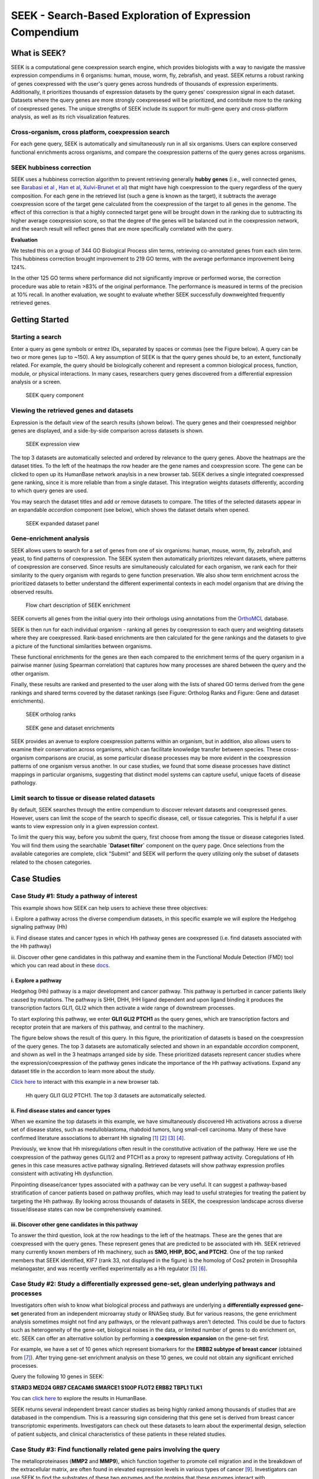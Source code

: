 ========================================================
SEEK - Search-Based Exploration of Expression Compendium
========================================================


What is SEEK?
=============
SEEK is a computational gene coexpression search engine, which provides biologists with
a way to navigate the massive expression compendiums in 6 organisms: human, mouse, worm, fly, zebrafish, and yeast.
SEEK returns a robust ranking of genes coexpressed with the user's query genes across hundreds of thousands of
expression experiments.
Additionally, it prioritizes thousands of expression datasets by the query genes' coexpression signal in each dataset.
Datasets where the query genes are more strongly coexpresesed will be prioritized, and contribute more to the ranking of
coexpressed genes. The unique strengths of SEEK include its support for multi-gene query and cross-platform analysis,
as well as its rich visualization features.


Cross-organism, cross platform, coexpression search
----------------------------------------------------
For each gene query, SEEK is automatically and simultaneously run in all six organisms. Users can explore conserved
functional enrichments across organisms, and compare the coexpression patterns of the query genes across organisms.



SEEK hubbiness correction
-------------------------

SEEK uses a hubbiness correction algorithm to prevent retrieving generally **hubby genes** (i.e., well connected genes,
see `Barabasi et al <http://www.nature.com/nrg/journal/v5/n2/full/nrg1272.html>`_ ,
`Han et al <http://www.nature.com/nature/journal/v430/n6995/full/nature02555.html>`_,
`Xulvi-Brunet et al <http://bioinformatics.oxfordjournals.org/content/26/2/205.long>`_) that might have high
coexpression to the query regardless of the
query composition. For each gene in the retrieved list (such a gene is
known as the target), it subtracts the average
coexpression score of the target gene calculated from the coexpression of the target to all genes in the genome.
The effect of this correction is that a highly connected target gene will be brought down in the ranking due to
subtracting its higher average coexpression score, so that the degree of the genes will be balanced out in the
coexpression network, and the search result will reflect genes that are more specifically correlated with the query.

**Evaluation**

We tested this on a group of 344 GO Biological Process slim terms, retrieving co-annotated genes from each slim term.
This hubbiness correction brought improvement to 219 GO terms, with the average performance improvement being 124%.

In the other 125 GO terms where performance did not significantly improve or performed worse, the correction procedure
was able to retain >83% of the original performance. The performance is measured in terms of the precision at 10%
recall. In another evaluation, we sought to evaluate whether SEEK successfully downweighted frequently retrieved genes.


Getting Started
===============

Starting a search
-----------------

Enter a query as gene symbols or entrez IDs, separated by spaces or commas (see the Figure below).
A query can be two or more genes (up to ~150). A key assumption of SEEK is that the query genes
should be, to an extent, functionally related. For example, the query should be biologically coherent
and represent a common biological process, function, module, or physical interactions. In many cases,
researchers query genes discovered from a differential expression analysis or a screen.

.. figure:: img/SEEK_Getting_Started_1.png
    :width: 800px

    SEEK query component

Viewing the retrieved genes and datasets
----------------------------------------

Expression is the default view of the search results (shown below). The
query genes and their coexpressed neighbor genes are displayed, and a
side-by-side comparison across datasets is shown.

.. figure:: img/SEEK_Case_Study_Hedgehog.png
    :width: 800px

    SEEK expression view

The top 3 datasets are automatically selected and ordered by relevance
to the query genes. Above the heatmaps are the dataset titles.
To the left of the heatmaps the row header are the gene names
and coexpression score.
The gene can be clicked to open up its HumanBase network anaylsis
in a new browser tab.
SEEK derives a single integrated coexpressed gene ranking, since it is more
reliable than from a single dataset. This integration weights datasets
differently, according to which query genes are used.

You may search the dataset titles and add or remove datasets to compare.
The titles of the selected datasets appear in an expandable
`accordion` component (see below), which shows the dataset details when opened.

.. figure:: img/SEEK_Getting_Started_2.png
    :width: 800px

    SEEK expanded dataset panel

Gene-enrichment analysis
------------------------

SEEK allows users to search for a set of genes from one of six organisms:
human, mouse, worm, fly, zebrafish, and yeast, to find patterns of coexpression.
The SEEK system then automatically prioritizes relevant datasets, where patterns
of coexpression are conserved. Since results are simultaneously calculated for
each organism, we rank each for their similarity to the query organism with regards
to gene function preservation. We also show term enrichment across the
prioritized datasets to better understand the different experimental contexts
in each model organism that are driving the observed results.

.. figure:: img/SEEK-Enrichment-Flowchart.png
    :width: 800px

    Flow chart description of SEEK enrichment

SEEK converts all genes from the initial query into their orthologs using annotations
from the `OrthoMCL <http://orthomcl.org/orthomcl/>`_ database.

SEEK is then run for each individual organism - ranking all genes by coexpression
to each query and weighting datasets where they are coexpressed. Rank-based
enrichments are then calculated for the gene rankings and the datasets to give
a picture of the functional similarities between organisms.

These functional enrichments for the genes are then each compared to the enrichment
terms of the query organism in a pairwise manner (using Spearman correlation) that
captures how many processes are shared between the query and the other organism.

Finally, these results are ranked and presented to the user along with the lists
of shared GO terms derived from the gene rankings and shared terms covered by
the dataset rankings (see Figure: Ortholog Ranks and Figure: Gene and dataset
enrichments).

.. figure:: img/SEEK-Ortholog_Ranks.png
    :width: 800px

    SEEK ortholog ranks

.. figure:: img/SEEK-Gene_and_Dataset_Enrichment.png
    :width: 800px

    SEEK gene and dataset enrichments

SEEK provides an avenue to explore
coexpression patterns within an organism, but in addition, also allows users to
examine their conservation across organisms, which can facilitate knowledge transfer
between species. These cross-organism comparisons are crucial, as some particular
disease processes may be more evident in the coexpression patterns of one organism
versus another. In our case studies, we found that some disease processes have
distinct mappings in particular organisms, suggesting that distinct model systems
can capture useful, unique facets of disease pathology.


Limit search to tissue or disease related datasets
--------------------------------------------------

By default, SEEK searches through the entire compendium to discover relevant
datasets and coexpressed genes. However, users can limit the scope of the
search to specific disease, cell, or tissue categories. This is helpful if a
user wants to view expression only in a given expression context.

To limit the query this way, before you submit the query, first choose from among
the tissue or disease categories listed. You will find them using the
searchable **`Dataset filter`** component on the query page.
Once selections from the available categories are complete, click "Submit"
and SEEK will perform the query utilizing only the subset of datasets related to
the chosen categories.


Case Studies
============

Case Study #1: Study a pathway of interest
------------------------------------------

This example shows how SEEK can help users to achieve these three objectives:

i. Explore a pathway across the diverse compendium datasets, in this specific
example we will explore the Hedgehog signaling pathway (Hh)

ii. Find disease states and cancer types in which Hh pathway genes
are coexpressed (i.e. find datasets associated with the Hh pathway)

iii. Discover other gene candidates in this pathway and examine them in the
Functional Module Detection (FMD) tool which you can read about in these
`docs <http://seek.princeton.edu/docs/fmd.html>`_.

i. Explore a pathway
~~~~~~~~~~~~~~~~~~~~

Hedgehog (Hh) pathway is a major development and cancer pathway. This
pathway is perturbed in cancer patients likely caused by mutations. The
pathway is SHH, DHH, IHH ligand dependent and upon ligand binding it produces
the transcription factors GLI1, GLI2 which then activate a wide range of
downstream processes.

To start exploring this pathway, we enter **GLI1 GLI2 PTCH1** as the query genes,
which are transcription factors and receptor protein that are markers of
this pathway, and central to the machinery.

The figure below shows the result of this query. In this figure, the
prioritization of datasets is based on the coexpression of the query genes.
The top 3 datasets are automatically selected and shown in an expandable `accordion`
component, and shown as well in the 3 heatmaps arranged side by side.
These prioritized datasets
represent cancer studies where the expression/coexpression of the pathway genes
indicate the importance of the Hh pathway activations. Expand any dataset title
in the accordion to learn more about the study.

`Click here <https://humanbase.io/seek/result?bodyTag=fb4d773f-d894-5cfe-944b-dc5be0206a5c>`_
to interact with this example in a new browser tab.

.. figure:: img/SEEK_Case_Study_Hedgehog.png
    :width: 800px

    Hh query GLI1 GLI2 PTCH1. The top 3 datasets are automatically selected.

ii. Find disease states and cancer types
~~~~~~~~~~~~~~~~~~~~~~~~~~~~~~~~~~~~~~~~

When we examine the top datasets in this example, we have
simultaneously
discovered Hh activations across a diverse set of disease states, such as
medulloblastoma, rhabdoid tumors, lung small-cell carcinoma. Many of these have
confirmed literature associations to aberrant Hh signaling
`[1] <http://www.ncbi.nlm.nih.gov/pubmed/12202832>`_
`[2] <http://www.ncbi.nlm.nih.gov/pubmed/20152358>`_
`[3] <http://www.ncbi.nlm.nih.gov/pubmed/12629553>`_
`[4] <http://www.ncbi.nlm.nih.gov/pubmed/19081070>`_.

Previously, we know that Hh misregulations often result in the constitutive
activation of the pathway. Here we use the coexpression of the pathway genes
GLI1/2 and PTCH1 as a proxy to represent pathway activity. Coregulations of
Hh genes in this case measures active pathway signaling. Retrieved datasets
will show pathway expression profiles consistent with activating Hh dysfunction.

Pinpointing disease/cancer types associated with a pathway can be very useful.
It can suggest a pathway-based stratification of cancer patients based on pathway
profiles, which may lead to useful strategies for treating the patient by
targeting the Hh pathway. By looking across thousands of datasets in SEEK, the
coexpression landscape across diverse tissue/disease states can now be
comprehensively examined.

iii. Discover other gene candidates in this pathway
~~~~~~~~~~~~~~~~~~~~~~~~~~~~~~~~~~~~~~~~~~~~~~~~~~~

To answer the third question, look at the row headings to the left of the
heatmaps. These are the genes that are coexpressed with the query genes.
These represent genes that are predicted
to be associated with Hh. SEEK retrieved many currently known members of Hh
machinery, such as **SMO, HHIP, BOC, and PTCH2**. One of the top ranked members that
SEEK identified, KIF7 (rank 33, not displayed in the figure)
is the homolog of Cos2 protein in Drosophila melanogaster, and was recently
verified experimentally as a Hh regulator
`[5] <http://www.ncbi.nlm.nih.gov/pubmed/19549984>`_
`[6] <http://www.pnas.org/content/early/2009/07/28/0906944106>`_.

Case Study #2: Study a differentially expressed gene-set, glean underlying pathways and processes
-------------------------------------------------------------------------------------------------

Investigators often wish to know what biological process and pathways are
underlying a **differentially expressed gene-set** generated from an independent
microarray study or RNASeq study. But for various reasons, the gene enrichment
analysis sometimes msight not find any pathways, or the relevant pathways aren't
detected. This could be due to factors such as heterogeneity of the gene-set,
biological noises in the data, or limited number of genes to do enrichment on,
etc. SEEK can offer an alternative solution by performing a **coexpression
expansion** on the gene-set first.

For example, we have a set of 10 genes which represent biomarkers for the
**ERBB2 subtype of breast cancer** (obtained from
`[7] <http://www.biomedcentral.com/1471-2407/6/59>`_). After trying gene-set
enrichment analysis on these 10 genes, we could not obtain any significant
enriched processes.

Query the following 10 genes in SEEK:

**STARD3
MED24
GRB7
CEACAM6
SMARCE1
S100P
FLOT2
ERBB2
TBPL1
TLK1**

You can `click here <https://humanbase.io/seek/result?bodyTag=c128102c-82f3-5c97-b6c4-723aff657de1>`_
to explore the results in HumanBase.

SEEK returns several independent breast cancer studies as being highly ranked
among thousands of studies that are databased in the compendium. This is a
reassuring sign considering that this gene set is derived from breast cancer
transcriptomic experiments. Investigators can check out these datasets to learn
about the experimental design, selection of patient subjects, and clinical
characteristics of these patients in these related studies.


Case Study #3: Find functionally related gene pairs involving the query
-----------------------------------------------------------------------

The metalloproteinases (**MMP2** and **MMP9**), which function together to promote cell
migration and in the breakdown of the extracellular matrix, are often found in
elevated expression levels in various types of cancer
`[9] <http://www.ncbi.nlm.nih.gov/pubmed/19360311>`_. Investigators can use
SEEK to find the substrates of these two enzymes and the proteins that these
enzymes interact with.

The results of searching this query (**MMP2** and **MMP9**,
`click here <https://humanbase.io/seek/result?bodyTag=e317ad10-0700-58f2-afec-b98ed2be48c5>`_
to interact with this query in HumanBase) indicates several
collagens being highly ranked (**COL1A2, COL1A1, COL5A1**), and fibronectin
(**FN1**, rank 3). These findings made sense because collagens are degraded
by MMPs `[10] <http://www.ncbi.nlm.nih.gov/pmc/articles/PMC2242443/>`_,
and fibronectin promotes the activation of MMPs by stimulating their secretion
`[11] <http://cancerres.aacrjournals.org/content/62/1/283>`_.

Other proteins that have experimental evidence of physical interactions with
MMPs are also retrieved, such as thrombospondin (
**THBS2** `[12] <http://www.ncbi.nlm.nih.gov/pubmed/10900205>`_: rank 38,
**THBS1** `[13] <http://www.ncbi.nlm.nih.gov/pubmed/10900205>`_: rank 88
), TIMP metallopeptidase inhibitor (
**TIMP1** `[14] <http://ar.iiarjournals.org/content/27/4C/2753.abstract>`_:
rank 16, **TIMP2** `[15] <http://www.pnas.org/content/99/11/7414>`_: rank 61,
**TIMP3** `[16] <http://atlasgeneticsoncology.org/Genes/MMP9ID41408ch20q11.html>`_
: rank 60
), and SERPINF1 `[17] <http://www.ncbi.nlm.nih.gov/pubmed/16043845>`_
(rank 131, also known as PEDF, and is a substrate of MMP2 and MMP9).
In particular, the regulation of MMPs by **SERPINF1** is important in the context
of angiogenesis, and is recently described as a promising target for cancer
therapy `[18] <http://www.karger.com/Article/Abstract/350069>`_.

Case Study #4: Model organisms can capture different processes of cancer
------------------------------------------------------------------------

One use case of SEEK is to leverage model systems to better
understand human disease. In such pursuits, users might query genes that they
have identified in their study, whether from a model system or clinical data.

To simulate the latter, we used SEEK to search for disease genes taken from
`COSMIC <http://cancer.sanger.ac.uk/cosmic>`_ (the Catalogue of Somatic
Mutations in Cancer). Using these we will show how mouse and fly can be
used as models of pancreatic cancer.

Pancreatic cancer has one of the worst prognosis rates of any tumor type with the
chance of 5 year survival at only 5%. One main contributing factor to the poor
survival rate is the fact that pan-creatic cancer is often not diagnosed until
it is late stage, and symptoms are non-distinct. Any clues that would enable
early detection or treatment would be important breakthroughs.

We queried
tier 1 human pancreatic cancer genes from COSMIC to see if we could find
any interesting disease characteristics. Mouse (p=0.46) and fly (p=0.33) models
are the most functionally correlated with the query. Epigenetic processes
(e.g., chromatin modification, protein ubiq- uitination, and protein acetylation)
are strongly enriched in both organisms, consistent with the
`recent studies <https://pubmed.ncbi.nlm.nih.gov/16858539/>`_ that
demonstrate the important role of epigenetic modifications in pancreatic cancer.

Both models are also enriched for datasets with ribosome descriptors
(mouse p=3.3e−4 , fly p=7.1e ̄3)). The pancreas is primarily a metabolic organ,
and though fly does not have an explicit pancreas, datasets related to
metabolic processes are enriched in the SEEK results for fly (glucose
p=4.6e ̄3, type 2 diabetes p=5.4e ̃3, superoxide dismutase p=2.6e ̄3).

Mouse datasets do not have a dominating signal and are enriched for a mix
of terms relating to different disorders and environmental toxins.
These disorders (e.g., intrahepatic cholestasis p=5.9e ̄3, scleroderma p=4.7e ̄2)
have hallmarks of pancreatic inflammation or toxins (e.g., butadienes p=1.3e-4)
which have been shown to be damaging to the pancreas. These findings
demonstrate that SEEK can pick up consistent signals between organisms
that reflect functional features of their human
counterparts.

Evaluating your search result
=============================

Use the Gene Enrichment function to evaluate the coexpressed genes
------------------------------------------------------------------

SEEK chooses the widely used **GO biological process** gene-sets as gold
standard for the evaluation of coexpressed genes. Using the top R number
of genes, users can examine enrichments in biological processes, as well
as KEGG pathways, MsigDB (GSEA) gene sets. By default, SEEK will look
for enrichment within the top 100 genes. However, it is possible that such
enrichment may exist beyond top 100 genes (up to 500 genes). 500 genes
represent approximately 2.9% (or 17K genes) of human genome ranked by SEEK,
so at this depth we may get significant coexpression. Use the gene
enrichment module to adjust these settings.

Note that a lack of enrichments beyond 500 genes likely means that the
retrieved coexpressed genes are highly heterogeneous, possibly resulted
by a heterogeneously expressed query. In this case, refinement of user's
query is recommended.

The `SEEK publication <http://www.nature.com/nmeth/journal/v12/n3/full/nmeth.3249.html>`_
has done **systematic gene retrieval evaluations** for over 995 different GO
biological processes.

In general, the higher the enrichment score, the better is the biolgical
signal within the coexpressed genes (and so can be said about your query
genes, due to the guilt-by-association principle). SEEK allows users to
highlight which coexpressed genes overlapped with a given process' gene-set
annotations.

Use the dataset enrichment chart to check for over-representation
-----------------------------------------------------------------

Tissue or disease categories may be over-represented among top datasets
prioritized by SEEK given query. Since every dataset is associated with
some tissue/disease (non-cancer, cancer) terms, by checking for dataset-set
enrichment, users can notice over-representations in these categories.
Note that if tissue categories were selected, this is especially useful
for prioritizing between tissues based on a gene-set of interest.
One potential drawback is that these dataset categories may not fully
capture the full spectrum of experimental conditions, as concepts such as
tissue and disease terms may be general. So if users wish to be specific,
it is recommended that they read the description of each prioritized dataset
to fully evaluate its relevance.

A nice feature of SEEK is that it prioritizes more than 10k datasets
given query genes and based on which exhibits significant coexpression. Users
can check the produced list where an interesting dataset is ranked relative to
the query.

Uses a clustering based evaluation
----------------------------------

In order to assess coexpression relationships between query genes,
clustering (or correlation) based measures are defined to individually
evaluate datasets. If query genes are strongly clustered more so than
random groups of genes in each dataset, this indicates that relevant
biological processes are active and the dataset is relevant.

SEEK provides coexpression P-values for all datasets in the compendium.
The measure is based on rank-biased version of Pearson correlation (see
publication, referred to as the "dataset weight")

The clustering of genes offers a lot of information about the heterogeneity
of query gene-set in the cancer samples. SEEK calculates, and furthermore
visualizes how query genes are coexpressed with each other in the
Expression Viewer. With this viewer, we can intuitively interpret large
queries (ie. 10 query genes or more) where it is impossible to know what
coexpressed groups may be formed within a large query.


How do I improve the results?
-----------------------------

If you get a weak result after evaluating with the above methods, what
can you do to improve your results?

1) **Refining the datasets** - perhaps you notice that the all-dataset search
   mode does not work very well for your query. In this case, try refining
   to a tissue or disease of interest.

   If you prefer a wide-reach similar to all-dataset mode but still wished
   to refine for instance by cancer the solution would be to refine by cancer
   datasets (a highly general category with over 3000 datasets). The number
   of datasets is listed next to each entry in the `Dataset filter`.

   If you don't know which tissue to refine to, because you don't know which
   tissues they are expressed in. We suggest running the query without
   selecting any tissues. The resulting top genes
   tissue your query is expressed (this works for both single gene and
   multi-gene query).

2) **Refining the query**

   **Small query** - (<3 genes). Small queries may sometimes
   not allow SEEK to accurately prioritize datasets. In this case,
   we suggest expanding your query with functionally related genes (such
   as those that physically interact with the query). This may improve the
   result. Use **STRING**, **IMP** to get these genes. Along this line, another
   popular approach is to add tissue or disease specific genes to your query.

   **Large query** - use visualization based evaluation discussed above to
   filter your query to a coexpressed subset.

FAQ
===

General questions
-----------------

What is SEEK?
~~~~~~~~~~~~~

SEEK stands for Search-based Exploration of Expression Compendium. It is a
gene-based human coexpression search system. Given a query gene-set, the
system prioritizes thousands of expression datasets (deposited in the public
repository GEO) in order to find those that may be relevant to the query.
Additionally, SEEK integrates datasets to identify other genes that are
coexpressed with the query genes.

What is SEEK used for?
~~~~~~~~~~~~~~~~~~~~~~

Following are some scenarios in which finding coexpressions could be useful:

- When users define a query of a single-gene, SEEK can retrieve coexpressed genes
  to reveal insights about the function of the query gene.

- Biologists might have a small set of candidate genes from genetic screens, or
  other genomic studies. When users input them as a query gene-set, SEEK can
  retrieve other genes as a part of the common biological theme underlying the query
  gene-set (a biological process, pathway, molecular function, common miRNA or TF
  regulator, etc).

- The coexpressed genes may also identify possible gene-interactions involving
  the query.

Because SEEK prioritizes datasets, SEEK also helps to establish associations between
the query gene-set and tissues, diseases, and cell-types (which are described in the
dataset metadata).

You can ask questions such as:

- What are the datasets in the compendium where my query genes are coexpressed?

- Are these datasets with query coexpression seem to be associated with a particular
  disease or tissue type?

What are the advantages of SEEK?
~~~~~~~~~~~~~~~~~~~~~~~~~~~~~~~~

Advantages include:

- Robust and cross-platform coexpressed gene integration, which means that coexpressed
  genes from multiple platforms can be added together to give a robust gene ranking.

- A large collection of expression datasets being used for integration (5500 datasets
  with 155,000 arrays, and include RNASeq datasets).

- Global or area-specific coexpression search.

- Attractive visualization of expression patterns with flexible attribute-based condition
  display and clustering.

Algorithm questions
-------------------

What is the dataset weighting algorithm used by SEEK?
~~~~~~~~~~~~~~~~~~~~~~~~~~~~~~~~~~~~~~~~~~~~~~~~~~~~~

The weight of each dataset is calculated at the search time and uses the query genes.
The rationale is to up-weight datasets where the query genes are coexpressed
`[1] <http://bioinformatics.oxfordjournals.org/content/23/20/2692.short>`_. The
more coexpressed they are in a dataset, the more relevance the dataset has, and the
higher the weight will be.

A **cross-validation based algorithm** is being used to give robust dataset weights.
This divides the query into several parts, chooses one part as a sub-query,
then evaluates how well the dataset retrieves the remaining query parts.

Frequently, the query genes are only **partially coexpressed** even in the
most informative datasets. As a result, the correlations between the
non-coexpressed parts of the query can hurt the weight of dataset that is actually
calculated from the coexpressed, informative part of the query. To solve this
challenge, SEEK utilizes a rank-based procedure, inspired by **rank-biased precision**
`[2] <http://dl.acm.org/citation.cfm?id=1416952>`_
from information retrieval, to give
emphasis on the high correlations between genes in the query.

Since the weighting of dataset is based on the similarity of the query genes, those
datasets where query genes have incoherent expression will be automatically ignored
in integration (these could be low quality datasets or datasets with spurious
correlations related to the query, or irrelevant datasets). Thus this algorithm
achieves **automatic data quality control**.


How does SEEK compute significance for dataset weight?
~~~~~~~~~~~~~~~~~~~~~~~~~~~~~~~~~~~~~~~~~~~~~~~~~~~~~~

The significance P-value is computed from a background distribution of random
coexpression edges made from a random set of genes with the same size as a real query.
Such a background distribution is specific to each dataset and to each query size.
A random trials made up of 1000 random queries were used and a **generalized pareto
distribution** `[3] <http://www.ncbi.nlm.nih.gov/pmc/articles/PMC2687965/>`_
was fitted to extract parameters of the background distribution for
easy computation of the P-value.

How is the score of each gene computed?
~~~~~~~~~~~~~~~~~~~~~~~~~~~~~~~~~~~~~~~

Computing the final gene score uses the dataset weights (previously discussed in
this FAQ) in order to reflect the coexpressions that are located in the top
relevant datasets. For each gene :math:`g`, the final score is:

.. image:: img/SEEK_fg_formula.png
    :width: 300px

.. math::

    \begin{equation}
        F(g) =
            \frac{ \sum_{d \in D} s_d(g)w_d}
            {\sum_{d \in D}w_d}
    \end{equation}

Where :math:`D` is the set of datasets that contain :math:`g`. In the equation,
the score of :math:`g` in each dataset :math:`s_d(g)`, is given by:

.. image:: img/SEEK_sd_g_formula.png
    :width: 300px

.. math::

    s_d(g) = \sum_{q \in Q} z_d(g,q) / |Q|

Where :math:`z_d` is the correlation and :math:`Q` is the query. To reduce the bias
caused by those genes with insufficient dataset coverage, we discard genes that
are covered by less than 50% of the compendium. These genes automatically
have the lowest score.

How do I know if the coexpressed genes retrieved by SEEK are significant?
~~~~~~~~~~~~~~~~~~~~~~~~~~~~~~~~~~~~~~~~~~~~~~~~~~~~~~~~~~~~~~~~~~~~~~~~~~

In order to assess the significance of the retrieved genes, we adopt a
**null model** where we assume that the **query is random** (i.e., a
random set of genes). We generated
10,000 random queries consisting of 100 queries per query-size, where size
ranged from 1 to 100 genes. We searched all random queries in
SEEK and produced a set of gene-rankings. Given a true query, to estimate the significance
of gene ``x`` in the true query's ranking, we estimate the fraction of random queries where
the rank of ``x`` is higher than the rank of ``x`` in the true query. We note that the
null model is generally very similar between different query sizes beyond the query size
of 10 genes. So we can use a size-free estimation for these query sizes.

How do I know if my query is coexpressed or not?
~~~~~~~~~~~~~~~~~~~~~~~~~~~~~~~~~~~~~~~~~~~~~~~~~

Since the dataset weight is calculated by query coexpression, the dataset weight can
directly answer this question. In general, the query would be considered coexpressed if
there is a subset of datasets in the compendium with sufficiently high dataset weight.

The **significance** of the dataset weight can indicate how query coexpression is compared to
random. The **number** of datasets with significant dataset weight (given some P-value
threshold) can indicate whether this query coexpression is widely occurring in the
compendium or restricted to a subset of datasets.


What is a dataset keyword?
~~~~~~~~~~~~~~~~~~~~~~~~~~

A **keyword** is a curated term (in a controlled vocabulary) that describes a dataset.
In SEEK, keywords come from the
`UMLS controlled vocabulary <http://en.wikipedia.org/wiki/Unified_Medical_Language_System>`_
, which specifies a comprehensive set of tissue, disease types. To determine what keywords
are annotated to each dataset, SEEK uses a semi-automatic strategy that involves
text-mining followed by manual curation. The
text-mining mines for controlled vocabulary terms within dataset description and sample
description texts associated with the dataset. In manual curation, we review and correct
the mappings for those commonly mismapped keywords.


Usage questions
---------------

How do I narrow down the scope of datasets used in the query?
~~~~~~~~~~~~~~~~~~~~~~~~~~~~~~~~~~~~~~~~~~~~~~~~~~~~~~~~~~~~~~~~~~~~~~~~~

SEEK by default utilizes ALL of the thousands of datasets in the compendium for the query
search. Users can however restrict to datasets with particular characteristics, such as
disease-type, tissue-type, etc.

To focus your query use the **Dataset filter** on the
**Query** page. For example, to restrict the query to datasets with keyword
'Brain', you can type 'Brain' in the **Dataset filter** box and a list of biological
terms filtered by that keyword will be shown. You can then select as many terms
of interest as you like. Only datasets from those terms will be considered when
you submit the query.

.. image:: img/SEEK_Getting_Started_3.png
    :width: 800px


How do I get the complete list of genes or datasets prioritized to the given query?
~~~~~~~~~~~~~~~~~~~~~~~~~~~~~~~~~~~~~~~~~~~~~~~~~~~~~~~~~~~~~~~~~~~~~~~~~~~~~~~~~~~~

On the SEEK expression result page, next to the heatmap legend there is a button
labeled `Download`. Clicking on this button will allow you to choose between
downloading a CSV of either the genes ranked by coexpression score or datasets
ranked by query relevance (aka weight).

How can I check the rank for a gene or dataset of interest?
~~~~~~~~~~~~~~~~~~~~~~~~~~~~~~~~~~~~~~~~~~~~~~~~~~~~~~~~~~~

There are two ways to check the rank for a gene or dataset of interest:

1) Get the complete list of coexpressed genes or datasets (see previous question)
   and search for your gene / dataset of interest in the CSV. The rank is included
   in the first column of each row.

2) (Gene only) On the SEEK expression result page, there is an option panel with
   the label `Filter expression results by gene`. You can paste a list of genes
   which you are interested in and HumanBase will filter the list of genes displayed
   in the heatmap to only those genes of interest. The rank is included on each row
   of the filtered heatmap.

How can I visualize the expression for a particular gene of interest?
~~~~~~~~~~~~~~~~~~~~~~~~~~~~~~~~~~~~~~~~~~~~~~~~~~~~~~~~~~~~~~~~~~~~~

See #2 in the previous question.

Which datasets were used for my query?
~~~~~~~~~~~~~~~~~~~~~~~~~~~~~~~~~~~~~~~~~~~~~~~~~

SEEK by default considers all of the thousands of datasets in the compendium
for the query search (approximately 10,600). Datasets are weighted
according to which query genes are used. To review the list of datasets used
in a specific query, on the `Co-expression results` tab either:

1) Click on the `Download` -> `Download datasets CSV` button to download a CSV of
   the datasets used in the query.

2) In the `Selected datasets shown` section, instead of typing title text, click
   on the down arrow to the right of the search box. This will open a list of
   all of the datasets used in the query. You can then select any datasets of
   interest and they will be added to the datasets in the heatmap.

How large a query can SEEK handle?
~~~~~~~~~~~~~~~~~~~~~~~~~~~~~~~~~~

SEEK can accept both single-gene and multi-gene queries. While queries involving
several hundreds of genes are technically feasible, we do not recommend using
such large queries, because they are likely to have heterogeneous expression
patterns, which can contribute to a poor result. Such queries also consume
large amounts of resource and take longer to complete. We therefore recommend
queries with 150 genes or less.

How much time does searching a query take?
~~~~~~~~~~~~~~~~~~~~~~~~~~~~~~~~~~~~~~~~~~

The time depends on the size of the query and the volume of traffic. If the
server is not busy, the search speed is approximately 3 seconds per query gene
and the time scales up linearly for larger queries. For example, searching
a 3-gene query takes about 9 seconds.

Citation
========

Targeted exploration and analysis of large cross-platform human transcriptomic compendia
Qian Zhu, Aaron K Wong, Arjun Krishnan, Miriam R Aure, Alicja Tadych, Ran Zhang, David C Corney,
Casey S Greene, Lars A Bongo, Vessela N Kristensen, Moses Charikar, Kai Li & Olga G Troyanskaya
Nature Methods (2015) (`paper link <http://www.nature.com/nmeth/journal/v12/n3/full/nmeth.3249.html>`_
| `PMID: 25581801 <http://www.ncbi.nlm.nih.gov/pubmed/25581801>`_)
